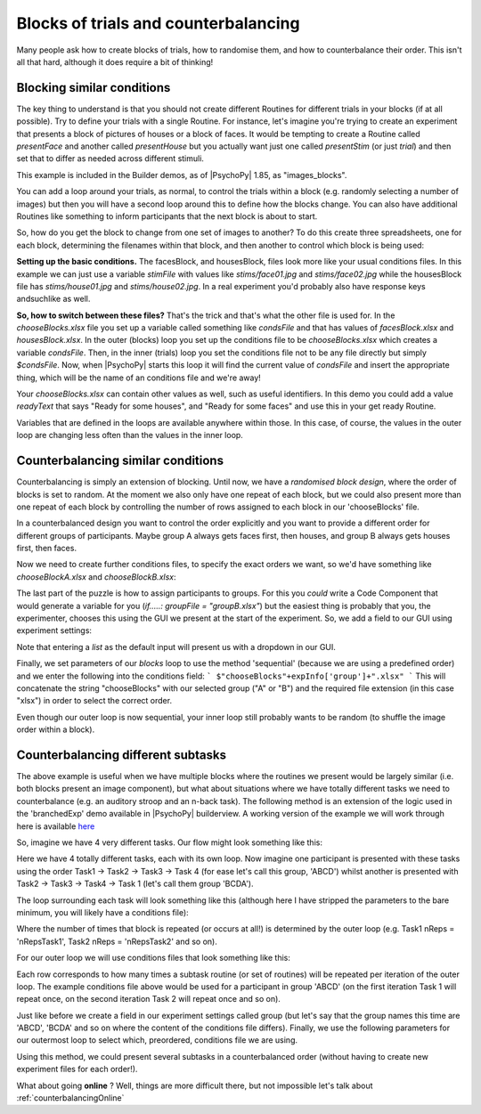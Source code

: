 .. _blocksCounter:

Blocks of trials and counterbalancing
--------------------------------------

Many people ask how to create blocks of trials, how to randomise them, and how to counterbalance their order. This isn't all that hard, although it does require a bit of thinking!

Blocking similar conditions
~~~~~~~~~~~~~~~~~~~~~~~~~~~~

The key thing to understand is that you should not create different Routines for different trials in your blocks (if at all possible). Try to define your trials with a single Routine. For instance, let's imagine you're trying to create an experiment that presents a block of pictures of houses or a block of faces. It would be tempting to create a Routine called `presentFace` and another called `presentHouse` but you actually want just one called `presentStim` (or just `trial`) and then set that to differ as needed across different stimuli.

This example is included in the Builder demos, as of |PsychoPy| 1.85, as "images_blocks".

You can add a loop around your trials, as normal, to control the trials within a block (e.g. randomly selecting a number of images) but then you will have a second loop around this to define how the blocks change. You can also have additional Routines like something to inform participants that the next block is about to start.

.. image:: blocksImagesFlow.png

So, how do you get the block to change from one set of images to another? To do this create three spreadsheets, one for each block, determining the filenames within that block, and then another to control which block is being used:

.. image:: blocksImagesCondFiles.png
        :scale: 50 %

**Setting up the basic conditions.** The facesBlock, and housesBlock, files look more like your usual conditions files. In this example we can just use a variable `stimFile` with values like `stims/face01.jpg` and `stims/face02.jpg` while the housesBlock file has `stims/house01.jpg` and `stims/house02.jpg`. In a real experiment you'd probably also have response keys andsuchlike as well.

**So, how to switch between these files?** That's the trick and that's what the other file is used for. In the `chooseBlocks.xlsx` file you set up a variable called something like `condsFile` and that has values of `facesBlock.xlsx` and `housesBlock.xlsx`. In the outer (blocks) loop you set up the conditions file to be `chooseBlocks.xlsx` which creates a variable `condsFile`. Then, in the inner (trials) loop you set the conditions file not to be any file directly but simply `$condsFile`. Now, when |PsychoPy| starts this loop it will find the current value of `condsFile` and insert the appropriate thing, which will be the name of an conditions file and we're away!

Your `chooseBlocks.xlsx` can contain other values as well, such as useful identifiers. In this demo you could add a value `readyText` that says "Ready for some houses", and "Ready for some faces" and use this in your get ready Routine.

Variables that are defined in the loops are available anywhere within those. In this case, of course, the values in the outer loop are changing less often than the values in the inner loop.

Counterbalancing similar conditions
~~~~~~~~~~~~~~~~~~~~~~~~~~~~~~~~~~~

Counterbalancing is simply an extension of blocking. Until now, we have a *randomised block design*, where the order of blocks is set to random. At the moment we also only have one repeat of each block, but we could also present more than one repeat of each block by controlling the number of rows assigned to each block in our 'chooseBlocks' file.

In a counterbalanced design you want to control the order explicitly and you want to provide a different order for different groups of participants. Maybe group A always gets faces first, then houses, and group B always gets houses first, then faces.

Now we need to create further conditions files, to specify the exact orders we want, so we'd have something like `chooseBlockA.xlsx` and `chooseBlockB.xlsx`:

.. image:: counterbalanceCondFiles.png
        :scale: 50 %


The last part of the puzzle is how to assign participants to groups. For this you *could* write a Code Component that would generate a variable for you (`if.....: groupFile = "groupB.xlsx"`) but the easiest thing is probably that you, the experimenter, chooses this using the GUI we present at the start of the experiment. So, we add a field to our GUI using experiment settings:

.. image:: experimentSettingsGroup.png
        :scale: 100 %

Note that entering a *list* as the default input will present us with a dropdown in our GUI.

Finally, we set parameters of our `blocks` loop to use the method 'sequential' (because we are using a predefined order) and we enter the following into the conditions field:
```
$"chooseBlocks"+expInfo['group']+".xlsx"
```
This will concatenate the string "chooseBlocks" with our selected group ("A" or "B") and the required file extension (in this case "xlsx") in order to select the correct order.

Even though our outer loop is now sequential, your inner loop still probably wants to be random (to shuffle the image order within a block).

Counterbalancing different subtasks
~~~~~~~~~~~~~~~~~~~~~~~~~~~~~~~~~~~

The above example is useful when we have multiple blocks where the routines we present would be largely similar (i.e. both blocks present an image component), but what about situations where we have totally different tasks we need to counterbalance (e.g. an auditory stroop and an n-back task). The following method is an extension of the logic used in the 'branchedExp' demo available in |PsychoPy| builderview.
A working version of the example we will work through here is available  `here <https://gitlab.pavlovia.org/lpxrh6/counterbalance_multiple_tasks_demo>`_

So, imagine we have 4 very different tasks. Our flow might look something like this:

.. image:: counterbalanceTasksFlow.png
        :scale: 50 %

Here we have 4 totally different tasks, each with its own loop. Now imagine one participant is presented with these tasks using the order Task1 -> Task2 -> Task3 -> Task 4 (for ease let's call this group, 'ABCD') whilst another is presented with Task2 -> Task3 -> Task4 -> Task 1 (let's call them group 'BCDA').

The loop surrounding each task will look something like this (although here I have stripped the parameters to the bare minimum, you will likely have a conditions file):

.. image:: counterbalanceTasksInnerLoop.png
        :scale: 50 %

Where the number of times that block is repeated (or occurs at all!) is determined by the outer loop (e.g. Task1 nReps = 'nRepsTask1', Task2 nReps = 'nRepsTask2' and so on).

For our outer loop we will use conditions files that look something like this:

.. image:: counterbalanceTasksCondFile.png
        :scale: 100 %

Each row corresponds to how many times a subtask routine (or set of routines) will be repeated per iteration of the outer loop. The example conditions file above would be used for a participant in group 'ABCD' (on the first iteration Task 1 will repeat once, on the second iteration Task 2 will repeat once and so on).

Just like before we create a field in our experiment settings called group (but let's say that the group names this time are 'ABCD', 'BCDA' and so on where the content of the conditions file differs).
Finally, we use the following parameters for our outermost loop to select which, preordered, conditions file we are using.

.. image:: counterbalanceTasksOuterLoop.png
        :scale: 50 %

Using this method, we could present several subtasks in a counterbalanced order (without having to create new experiment files for each order!).


What about going **online** ? Well, things are more difficult there, but not impossible let's talk about :ref:`counterbalancingOnline`
